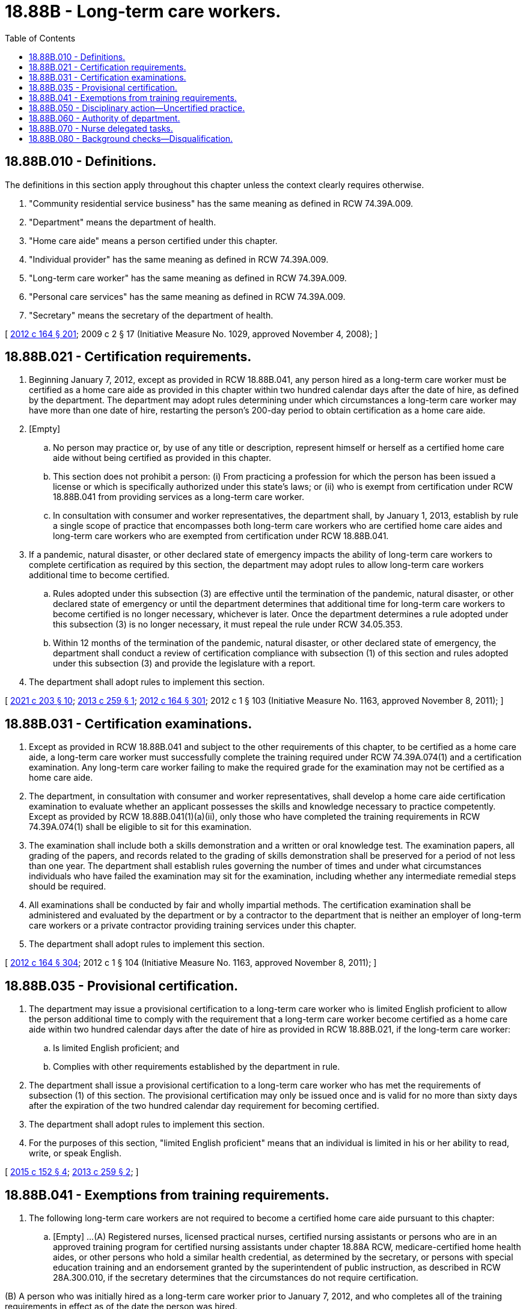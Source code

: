 = 18.88B - Long-term care workers.
:toc:

== 18.88B.010 - Definitions.
The definitions in this section apply throughout this chapter unless the context clearly requires otherwise.

. "Community residential service business" has the same meaning as defined in RCW 74.39A.009.

. "Department" means the department of health.

. "Home care aide" means a person certified under this chapter.

. "Individual provider" has the same meaning as defined in RCW 74.39A.009.

. "Long-term care worker" has the same meaning as defined in RCW 74.39A.009.

. "Personal care services" has the same meaning as defined in RCW 74.39A.009.

. "Secretary" means the secretary of the department of health.

[ http://lawfilesext.leg.wa.gov/biennium/2011-12/Pdf/Bills/Session%20Laws/House/2314-S.SL.pdf?cite=2012%20c%20164%20§%20201[2012 c 164 § 201]; 2009 c 2 § 17 (Initiative Measure No. 1029, approved November 4, 2008); ]

== 18.88B.021 - Certification requirements.
. Beginning January 7, 2012, except as provided in RCW 18.88B.041, any person hired as a long-term care worker must be certified as a home care aide as provided in this chapter within two hundred calendar days after the date of hire, as defined by the department. The department may adopt rules determining under which circumstances a long-term care worker may have more than one date of hire, restarting the person's 200-day period to obtain certification as a home care aide.

. [Empty]
.. No person may practice or, by use of any title or description, represent himself or herself as a certified home care aide without being certified as provided in this chapter.

.. This section does not prohibit a person: (i) From practicing a profession for which the person has been issued a license or which is specifically authorized under this state's laws; or (ii) who is exempt from certification under RCW 18.88B.041 from providing services as a long-term care worker.

.. In consultation with consumer and worker representatives, the department shall, by January 1, 2013, establish by rule a single scope of practice that encompasses both long-term care workers who are certified home care aides and long-term care workers who are exempted from certification under RCW 18.88B.041.

. If a pandemic, natural disaster, or other declared state of emergency impacts the ability of long-term care workers to complete certification as required by this section, the department may adopt rules to allow long-term care workers additional time to become certified.

.. Rules adopted under this subsection (3) are effective until the termination of the pandemic, natural disaster, or other declared state of emergency or until the department determines that additional time for long-term care workers to become certified is no longer necessary, whichever is later. Once the department determines a rule adopted under this subsection (3) is no longer necessary, it must repeal the rule under RCW 34.05.353.

.. Within 12 months of the termination of the pandemic, natural disaster, or other declared state of emergency, the department shall conduct a review of certification compliance with subsection (1) of this section and rules adopted under this subsection (3) and provide the legislature with a report.

. The department shall adopt rules to implement this section.

[ http://lawfilesext.leg.wa.gov/biennium/2021-22/Pdf/Bills/Session%20Laws/House/1120-S.SL.pdf?cite=2021%20c%20203%20§%2010[2021 c 203 § 10]; http://lawfilesext.leg.wa.gov/biennium/2013-14/Pdf/Bills/Session%20Laws/House/1629-S.SL.pdf?cite=2013%20c%20259%20§%201[2013 c 259 § 1]; http://lawfilesext.leg.wa.gov/biennium/2011-12/Pdf/Bills/Session%20Laws/House/2314-S.SL.pdf?cite=2012%20c%20164%20§%20301[2012 c 164 § 301]; 2012 c 1 § 103 (Initiative Measure No. 1163, approved November 8, 2011); ]

== 18.88B.031 - Certification examinations.
. Except as provided in RCW 18.88B.041 and subject to the other requirements of this chapter, to be certified as a home care aide, a long-term care worker must successfully complete the training required under RCW 74.39A.074(1) and a certification examination. Any long-term care worker failing to make the required grade for the examination may not be certified as a home care aide.

. The department, in consultation with consumer and worker representatives, shall develop a home care aide certification examination to evaluate whether an applicant possesses the skills and knowledge necessary to practice competently. Except as provided by RCW 18.88B.041(1)(a)(ii), only those who have completed the training requirements in RCW 74.39A.074(1) shall be eligible to sit for this examination.

. The examination shall include both a skills demonstration and a written or oral knowledge test. The examination papers, all grading of the papers, and records related to the grading of skills demonstration shall be preserved for a period of not less than one year. The department shall establish rules governing the number of times and under what circumstances individuals who have failed the examination may sit for the examination, including whether any intermediate remedial steps should be required.

. All examinations shall be conducted by fair and wholly impartial methods. The certification examination shall be administered and evaluated by the department or by a contractor to the department that is neither an employer of long-term care workers or a private contractor providing training services under this chapter.

. The department shall adopt rules to implement this section.

[ http://lawfilesext.leg.wa.gov/biennium/2011-12/Pdf/Bills/Session%20Laws/House/2314-S.SL.pdf?cite=2012%20c%20164%20§%20304[2012 c 164 § 304]; 2012 c 1 § 104 (Initiative Measure No. 1163, approved November 8, 2011); ]

== 18.88B.035 - Provisional certification.
. The department may issue a provisional certification to a long-term care worker who is limited English proficient to allow the person additional time to comply with the requirement that a long-term care worker become certified as a home care aide within two hundred calendar days after the date of hire as provided in RCW 18.88B.021, if the long-term care worker:

.. Is limited English proficient; and

.. Complies with other requirements established by the department in rule.

. The department shall issue a provisional certification to a long-term care worker who has met the requirements of subsection (1) of this section. The provisional certification may only be issued once and is valid for no more than sixty days after the expiration of the two hundred calendar day requirement for becoming certified.

. The department shall adopt rules to implement this section.

. For the purposes of this section, "limited English proficient" means that an individual is limited in his or her ability to read, write, or speak English.

[ http://lawfilesext.leg.wa.gov/biennium/2015-16/Pdf/Bills/Session%20Laws/House/1531.SL.pdf?cite=2015%20c%20152%20§%204[2015 c 152 § 4]; http://lawfilesext.leg.wa.gov/biennium/2013-14/Pdf/Bills/Session%20Laws/House/1629-S.SL.pdf?cite=2013%20c%20259%20§%202[2013 c 259 § 2]; ]

== 18.88B.041 - Exemptions from training requirements.
. The following long-term care workers are not required to become a certified home care aide pursuant to this chapter:

.. [Empty]
...(A) Registered nurses, licensed practical nurses, certified nursing assistants or persons who are in an approved training program for certified nursing assistants under chapter 18.88A RCW, medicare-certified home health aides, or other persons who hold a similar health credential, as determined by the secretary, or persons with special education training and an endorsement granted by the superintendent of public instruction, as described in RCW 28A.300.010, if the secretary determines that the circumstances do not require certification.

(B) A person who was initially hired as a long-term care worker prior to January 7, 2012, and who completes all of the training requirements in effect as of the date the person was hired.

... Individuals exempted by (a)(i) of this subsection may obtain certification as a home care aide without fulfilling the training requirements in RCW 74.39A.074(1)(d)(ii) but must successfully complete a certification examination pursuant to RCW 18.88B.031.

.. All long-term care workers employed by community residential service businesses.

.. An individual provider caring only for the individual provider's biological, step, or adoptive child or parent.

.. A person working as an individual provider who provides twenty hours or less of care for one person in any calendar month.

.. A person working as an individual provider who only provides respite services and works less than three hundred hours in any calendar year.

.. A long-term care worker providing approved services only for a spouse or registered domestic partner, pursuant to the long-term services and supports trust program established in chapter 50B.04 RCW.

. A long-term care worker exempted by this section from the training requirements contained in RCW 74.39A.074 may not be prohibited from enrolling in training pursuant to that section.

. The department shall adopt rules to implement this section.

[ http://lawfilesext.leg.wa.gov/biennium/2019-20/Pdf/Bills/Session%20Laws/House/1087-S2.SL.pdf?cite=2019%20c%20363%20§%2020[2019 c 363 § 20]; http://lawfilesext.leg.wa.gov/biennium/2015-16/Pdf/Bills/Session%20Laws/House/1531.SL.pdf?cite=2015%20c%20152%20§%201[2015 c 152 § 1]; http://lawfilesext.leg.wa.gov/biennium/2013-14/Pdf/Bills/Session%20Laws/Senate/6387-S.SL.pdf?cite=2014%20c%20139%20§%206[2014 c 139 § 6]; http://lawfilesext.leg.wa.gov/biennium/2011-12/Pdf/Bills/Session%20Laws/House/2314-S.SL.pdf?cite=2012%20c%20164%20§%20302[2012 c 164 § 302]; 2012 c 1 § 105 (Initiative Measure No. 1163, approved November 8, 2011); ]

== 18.88B.050 - Disciplinary action—Uncertified practice.
. The uniform disciplinary act, chapter 18.130 RCW, governs uncertified practice, issuance and renewal of certificates, and the discipline of persons with certificates under this chapter. The secretary shall be the disciplinary authority under this chapter.

. The secretary may take action to immediately suspend the certification of a home care aide upon finding that conduct of the home care aide has caused or presents an imminent threat of harm to a functionally disabled person in his or her care.

. If the secretary imposes suspension or conditions for continuation or renewal of certification, the suspension or conditions for continuation or renewal are effective immediately upon notice and shall continue in effect pending the outcome of any hearing.

. The department shall take appropriate enforcement action related to the licensure of a private agency or facility licensed by the state, to provide personal care services, other than an individual provider, who knowingly employs a long-term care worker who is not a certified home care aide as required under this chapter or whose certification is revoked or, if exempted from certification by RCW 18.88B.041, who has not completed his or her required training pursuant to RCW 74.39A.074.

. Chapter 34.05 RCW shall govern actions by the department under this section.

. The department shall adopt rules to implement this section.

[ http://lawfilesext.leg.wa.gov/biennium/2011-12/Pdf/Bills/Session%20Laws/House/2314-S.SL.pdf?cite=2012%20c%20164%20§%20601[2012 c 164 § 601]; http://lawfilesext.leg.wa.gov/biennium/2011-12/Pdf/Bills/Session%20Laws/House/1548-S.SL.pdf?cite=2011%201st%20sp.s.%20c%2031%20§%204[2011 1st sp.s. c 31 § 4]; http://lawfilesext.leg.wa.gov/biennium/2009-10/Pdf/Bills/Session%20Laws/Senate/6180-S.SL.pdf?cite=2009%20c%20580%20§%2017[2009 c 580 § 17]; 2009 c 2 § 13 (Initiative Measure No. 1029, approved November 4, 2008); ]

== 18.88B.060 - Authority of department.
. The department has the authority to:

.. Establish forms, procedures, and examinations necessary to certify home care aides pursuant to this chapter;

.. Hire clerical, administrative, and investigative staff as needed to implement this section;

.. Issue certification as a home care aide to any applicant who has successfully completed the home care aide examination, and renew such certificates;

.. Maintain the official record of all applicants and persons with certificates;

.. Exercise disciplinary authority as authorized in chapter 18.130 RCW; and

.. Deny certification to applicants who do not meet training, competency examination, and conduct requirements, including background checks, for certification.

. The department shall adopt rules that establish the procedures, including criteria for reviewing an applicant's state and federal background checks, and examinations necessary to implement this section.

[ http://lawfilesext.leg.wa.gov/biennium/2011-12/Pdf/Bills/Session%20Laws/House/2314-S.SL.pdf?cite=2012%20c%20164%20§%20303[2012 c 164 § 303]; ]

== 18.88B.070 - Nurse delegated tasks.
. The legislature recognizes that nurses have been successfully delegating nursing care tasks to family members and others for many years. The opportunity for a nurse to delegate nursing care tasks to home care aides certified under this chapter may enhance the viability and quality of health care services in community-based care settings and in-home care settings to allow individuals to live as independently as possible with maximum safeguards.

. [Empty]
.. A certified home care aide who wishes to perform a nurse delegated task pursuant to RCW 18.79.260 must complete nurse delegation core training under chapter 18.88A RCW before the home care aide may be delegated a nursing care task by a registered nurse delegator. Before administering insulin, a home care aide must also complete the specialized diabetes nurse delegation training under chapter 18.88A RCW. Before commencing any specific nursing care tasks authorized under RCW 18.79.260, the home care aide must:

... Provide to the delegating nurse a transcript or certificate of successful completion of training issued by an approved instructor or approved training entity indicating the completion of basic core nurse delegation training; and

... Meet any additional training requirements mandated by the nursing care quality assurance commission. Any exception to these training requirements is subject to RCW 18.79.260(3)(e)(vi).

.. In addition to meeting the requirements of (a) of this subsection, before providing delegated nursing care tasks that involve administration of insulin by injection to individuals with diabetes, the home care aide must provide to the delegating nurse a transcript or certificate of successful completion of training issued by an approved instructor or approved training entity indicating completion of specialized diabetes nurse delegation training. The training must include, but is not limited to, instruction regarding diabetes, insulin, sliding scale insulin orders, and proper injection procedures.

. The home care aide is accountable for his or her own individual actions in the delegation process. Home care aides accurately following written delegation instructions from a registered nurse are immune from liability regarding the performance of the delegated duties.

. Home care aides are not subject to any employer reprisal or disciplinary action by the secretary for refusing to accept delegation of a nursing care task based on his or her concerns about patient safety issues. No provider of a community-based care setting as defined in RCW 18.79.260, or in-home services agency as defined in RCW 70.127.010, may discriminate or retaliate in any manner against a person because the person made a complaint about the nurse delegation process or cooperated in the investigation of the complaint.

[ http://lawfilesext.leg.wa.gov/biennium/2011-12/Pdf/Bills/Session%20Laws/House/2314-S.SL.pdf?cite=2012%20c%20164%20§%20406[2012 c 164 § 406]; ]

== 18.88B.080 - Background checks—Disqualification.
A long-term care worker disqualified from working with vulnerable persons under chapter 74.39A RCW may not be certified or maintain certification as a home care aide under this chapter. To allow the department to satisfy its certification responsibilities under this chapter, the department of social and health services shall share the results of state and federal background checks conducted pursuant to RCW 74.39A.056 with the department. Neither department may share the federal background check results with any other state agency or person.

[ http://lawfilesext.leg.wa.gov/biennium/2011-12/Pdf/Bills/Session%20Laws/House/2314-S.SL.pdf?cite=2012%20c%20164%20§%20501[2012 c 164 § 501]; ]

